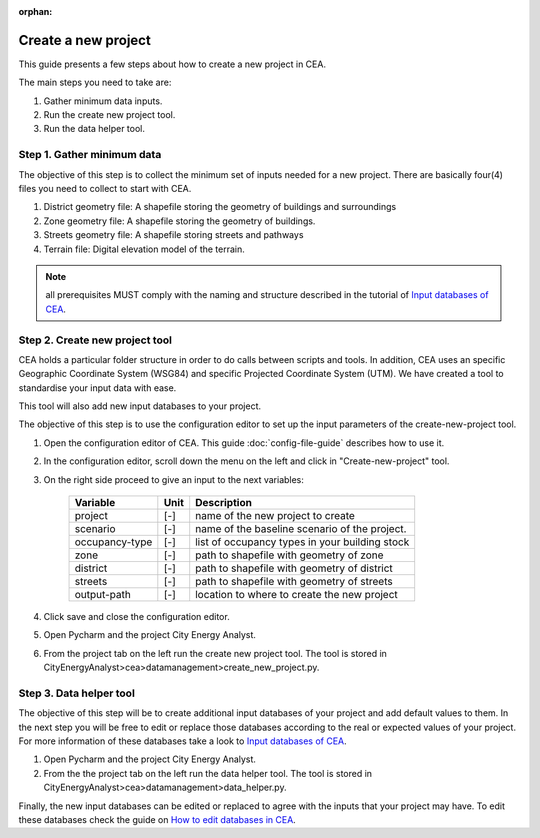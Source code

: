 :orphan:

Create a new project
====================


This guide presents a few steps about how to create a new project in CEA. 

The main steps you need to take are:

#. Gather minimum data inputs.
#. Run the create new project tool.
#. Run the data helper tool.


Step 1. Gather minimum data
---------------------------

The objective of this step is to collect the minimum set of inputs needed for a new project. There are basically four(4) files you need to collect to start with CEA.

#. District geometry file: A shapefile storing the geometry of buildings and surroundings
#. Zone geometry file: A shapefile storing the geometry of buildings.
#. Streets geometry file: A shapefile storing streets and pathways
#. Terrain file: Digital elevation model of the terrain.

.. note:: all prerequisites MUST comply with the naming and structure described in the tutorial
          of `Input databases of CEA <https://docs.google.com/presentation/d/14cgSAhNGnjTDLx_rco9mWU9FFLk0s50FBd_ud9AK7pU/edit#slide=id.g1d85a4d9be_0_0>`__.


Step 2. Create new project tool
-------------------------------

CEA holds a particular folder structure in order to do calls between scripts and tools. In addition, CEA uses an specific Geographic Coordinate System (WSG84) and specific Projected Coordinate System (UTM). We have created a tool to standardise your input data with ease.

This tool will also add new input databases to your project.

The objective of this step is to use the configuration editor to set up the input parameters of the create-new-project tool.

#. Open the configuration editor of CEA. This guide :doc:`config-file-guide` describes how to use it.
#. In the configuration editor, scroll down the menu on the left and click in "Create-new-project" tool.
#. On the right side proceed to give an input to the next variables:

    ===================  =========  ==========================================
    Variable             Unit       Description
    ===================  =========  ==========================================
    project              [-]        name of the new project to create

    scenario             [-]        name of the baseline scenario of the
                                    project.

    occupancy-type       [-]        list of occupancy types in your building stock

    zone                 [-]        path to shapefile with geometry of zone

    district             [-]        path to shapefile with geometry of district

    streets              [-]        path to shapefile with geometry of streets

    output-path          [-]        location to where to create the new project
    ===================  =========  ==========================================

#. Click save and close the configuration editor.
#. Open Pycharm and the project City Energy Analyst.
#. From the project tab on the left run the create new project tool. The tool is stored
   in CityEnergyAnalyst>cea>datamanagement>create_new_project.py.


Step 3. Data helper tool
------------------------

The objective of this step will be to create additional input databases of your project and add default values to them.
In the next step you will be free to edit or replace those databases according to the real or expected values
of your project. For more information of these databases take a look to `Input databases of CEA <https://docs.google.com/presentation/d/14cgSAhNGnjTDLx_rco9mWU9FFLk0s50FBd_ud9AK7pU/edit#slide=id.g1d85a4d9be_0_0>`__.

#. Open Pycharm and the project City Energy Analyst.
#. From the the project tab on the left run the data helper tool. The tool is stored
   in CityEnergyAnalyst>cea>datamanagement>data_helper.py.

Finally, the new input databases can be edited or replaced to agree with the inputs that your project may have. To edit these databases check the guide on `How to edit databases in CEA <https://docs.google.com/presentation/d/16LXsu0vbllRL-in_taABuiThJ2uMP9Q05m3ORdaQrvU/edit#slide=id.gc6f73a04f_0_0>`__.

